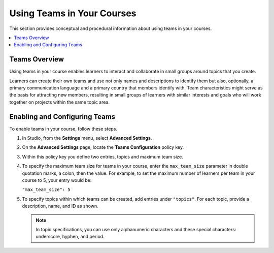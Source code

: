 .. _Teams Setup:

##########################################
Using Teams in Your Courses
##########################################

This section provides conceptual and procedural information about using teams
in your courses.


.. contents::
  :local:
  :depth: 1


.. _CA_Teams_Overview:

*******************************
Teams Overview
*******************************

Using teams in your course enables learners to interact and collaborate in
small groups around topics that you create.

Learners can create their own teams and use not only names and descriptions to
identify them but also, optionally, a primary communication language and a
primary country that members identify with. Team characteristics might serve
as the basis for attracting new members, resulting in small groups of learners
with similar interests and goals who will work together on projects within the
same topic area.


.. https://openedx.atlassian.net/browse/TNL-1889

*******************************
Enabling and Configuring Teams
*******************************

To enable teams in your course, follow these steps.

#. In Studio, from the **Settings** menu, select **Advanced Settings**.

#. On the **Advanced Settings** page, locate the **Teams Configuration** policy key.

#. Within this policy key you define two entries, topics and maximum team size.

#. To specify the maximum team size for teams in your course, enter the
   ``max_team_size`` parameter in double quotation marks, a colon, then the
   value. For example, to set the maximum number of learners per team in your
   course to 5, your entry would be:

   ``"max_team_size": 5``

#. To specify topics within which teams can be created, add entries under
   ``"topics"``. For each topic, provide a description, name, and ID as shown.

   .. note:: In topic specifications, you can use only alphanumeric characters
      and these special characters: underscore, hyphen, and period.

.. is the above note true?      

.. ADD IMAGE - screen capture of Teams Configuration entries

   Make sure that each set of values for a team is enclosed in a set of curly
   braces, with a comma between consecutive values. If you create more than
   one topic, make sure there is a comma after the closing curly brace of each
   topic that has another topic following it.

   All of the sets of topic values are enclosed within a set of square
   brackets, with a comma after the closing square bracket.

   The topics you have created are shown in the LMS when learners browse teams
   by topic.
   

